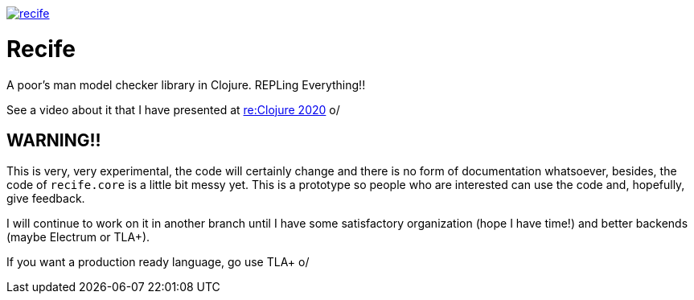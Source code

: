 image:https://img.shields.io/clojars/v/pfeodrippe/recife.svg[link="http://clojars.org/pfeodrippe/recife",title="Clojars Project"]


= Recife

A poor's man model checker library in Clojure. REPLing Everything!!

See a video about it that I have presented at
link:https://www.youtube.com/watch?v=zvlD4_S3nz0[re:Clojure 2020] o/

== WARNING!!

This is very, very experimental, the code will certainly change and
there is no form of documentation whatsoever, besides, the code of
`recife.core` is a little bit messy yet. This is a prototype so
people who are interested can use the code and, hopefully, give
feedback.

I will continue to work on it in another branch until I have some
satisfactory organization (hope I have time!) and better backends
(maybe Electrum or TLA+).

If you want a production ready language, go use TLA+ o/
